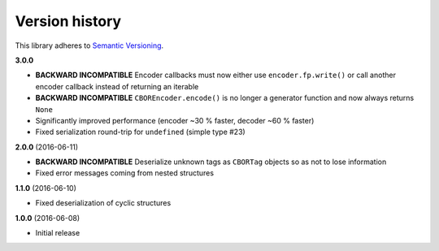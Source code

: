 Version history
===============

This library adheres to `Semantic Versioning <http://semver.org/>`_.

**3.0.0**

- **BACKWARD INCOMPATIBLE** Encoder callbacks must now either use ``encoder.fp.write()`` or call
  another encoder callback instead of returning an iterable
- **BACKWARD INCOMPATIBLE** ``CBOREncoder.encode()`` is no longer a generator function and now
  always returns ``None``
- Significantly improved performance (encoder ~30 % faster, decoder ~60 % faster)
- Fixed serialization round-trip for ``undefined`` (simple type #23)

**2.0.0** (2016-06-11)

- **BACKWARD INCOMPATIBLE** Deserialize unknown tags as ``CBORTag`` objects so as not to lose
  information
- Fixed error messages coming from nested structures

**1.1.0** (2016-06-10)

- Fixed deserialization of cyclic structures

**1.0.0** (2016-06-08)

- Initial release
